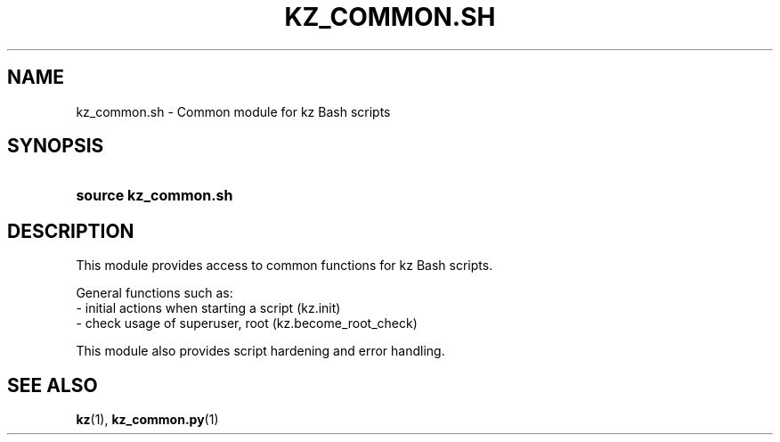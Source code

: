 .\"############################################################################
.\"# SPDX-FileComment: Man page for kz_common.sh
.\"#
.\"# SPDX-FileCopyrightText: Karel Zimmer <info@karelzimmer.nl>
.\"# SPDX-License-Identifier: CC0-1.0
.\"############################################################################

.TH "KZ_COMMON.SH" "1" "4.2.1" "kz" "User commands"

.SH NAME
kz_common.sh - Common module for kz Bash scripts

.SH SYNOPSIS
.SY source\ kz_common.sh
.YS

.SH DESCRIPTION
This module provides access to common functions for kz Bash scripts.
.LP
General functions such as:
.br
- initial actions when starting a script (kz.init)
.br
- check usage of superuser, root (kz.become_root_check)
.sp
This module also provides script hardening and error handling.

.SH SEE ALSO
\fBkz\fR(1),
\fBkz_common.py\fR(1)

